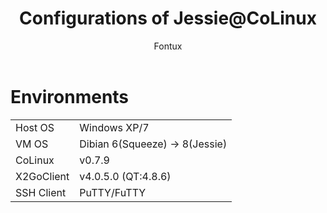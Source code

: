 #+title: Configurations of Jessie@CoLinux
#+author: Fontux

* Environments
  | Host OS    | Windows XP/7                   |
  | VM OS      | Dibian 6(Squeeze) -> 8(Jessie) |
  | CoLinux    | v0.7.9                         |
  | X2GoClient | v4.0.5.0 (QT:4.8.6)            |
  | SSH Client | PuTTY/FuTTY                    |
